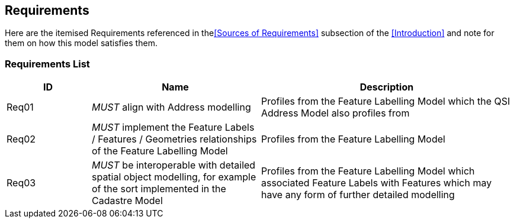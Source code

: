 == Requirements

Here are the itemised Requirements referenced in the<<Sources of Requirements>> subsection of the <<Introduction>> and note for them on how this model satisfies them.

=== Requirements List

[cols="1,2,3"]]
|===
| ID | Name | Description

| Req01 | _MUST_ align with Address modelling | Profiles from the Feature Labelling Model which the QSI Address Model also profiles from
| Req02 | _MUST_ implement the Feature Labels / Features / Geometries relationships of the Feature Labelling Model | Profiles from the Feature Labelling Model
| Req03 | _MUST_ be interoperable with detailed spatial object modelling, for example of the sort implemented in the Cadastre Model | Profiles from the Feature Labelling Model which associated Feature Labels with Features which may have any form of further detailed modelling
|===